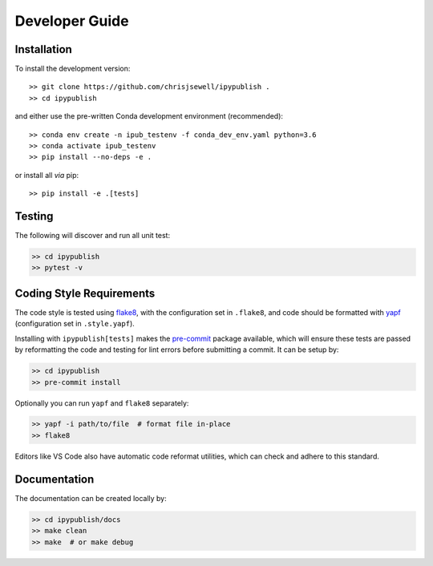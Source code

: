Developer Guide
+++++++++++++++

Installation
~~~~~~~~~~~~

To install the development version::

    >> git clone https://github.com/chrisjsewell/ipypublish .
    >> cd ipypublish

and either use the pre-written Conda development environment (recommended)::

    >> conda env create -n ipub_testenv -f conda_dev_env.yaml python=3.6
    >> conda activate ipub_testenv
    >> pip install --no-deps -e .

or install all *via* pip::

    >> pip install -e .[tests]

Testing
~~~~~~~

|Build Status| |Coverage Status|

The following will discover and run all unit test:

.. code:: shell

   >> cd ipypublish
   >> pytest -v

Coding Style Requirements
~~~~~~~~~~~~~~~~~~~~~~~~~

The code style is tested using `flake8 <http://flake8.pycqa.org>`__,
with the configuration set in ``.flake8``, and code should be formatted
with `yapf <https://github.com/google/yapf>`__ (configuration set in
``.style.yapf``).

Installing with ``ipypublish[tests]`` makes the
`pre-commit <https://pre-commit.com/>`__ package available, which will
ensure these tests are passed by reformatting the code and testing for
lint errors before submitting a commit. It can be setup by:

.. code:: shell

   >> cd ipypublish
   >> pre-commit install

Optionally you can run ``yapf`` and ``flake8`` separately:

.. code:: shell

   >> yapf -i path/to/file  # format file in-place
   >> flake8

Editors like VS Code also have automatic code reformat utilities, which
can check and adhere to this standard.

Documentation
~~~~~~~~~~~~~

The documentation can be created locally by:

.. code:: shell

   >> cd ipypublish/docs
   >> make clean
   >> make  # or make debug

.. |Build Status| image:: https://travis-ci.org/chrisjsewell/ipypublish.svg?branch=master
   :target: https://travis-ci.org/chrisjsewell/ipypublish
.. |Coverage Status| image:: https://coveralls.io/repos/github/chrisjsewell/ipypublish/badge.svg?branch=master
   :target: https://coveralls.io/github/chrisjsewell/ipypublish?branch=master

